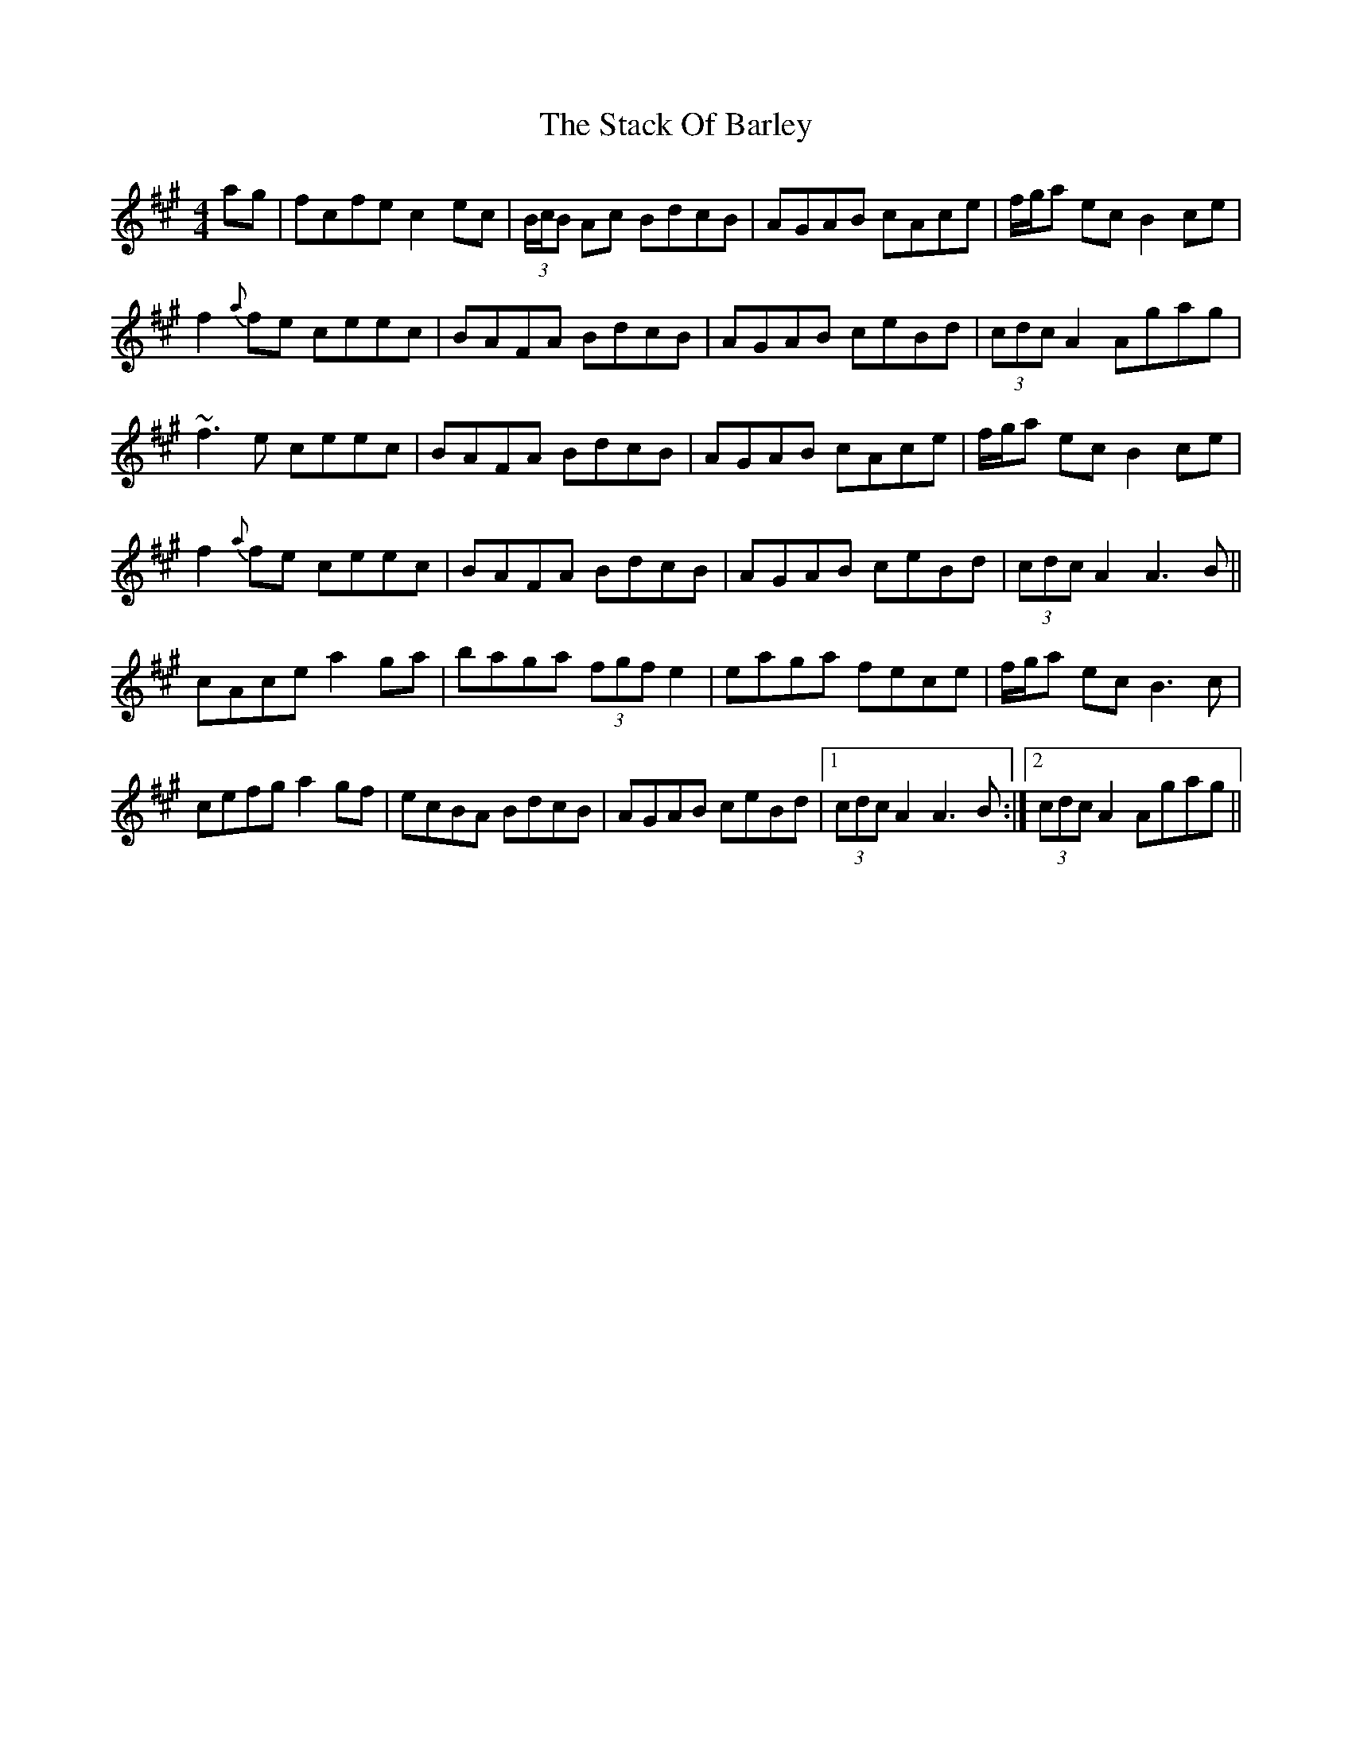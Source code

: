 X: 38313
T: Stack Of Barley, The
R: hornpipe
M: 4/4
K: Amajor
ag|fcfe c2 ec|(3B/c/B Ac BdcB|AGAB cAce|f/g/a ec B2 ce|
f2 {a}fe ceec|BAFA BdcB|AGAB ceBd|(3cdc A2 Agag|
~f3e ceec|BAFA BdcB|AGAB cAce|f/g/a ec B2 ce|
f2 {a}fe ceec|BAFA BdcB|AGAB ceBd|(3cdc A2 A3B||
cAce a2 ga|baga (3fgf e2|eaga fece|f/g/a ec B3 c|
cefg a2 gf|ecBA BdcB|AGAB ceBd|1 (3cdc A2 A3B:|2 (3cdc A2 Agag||


